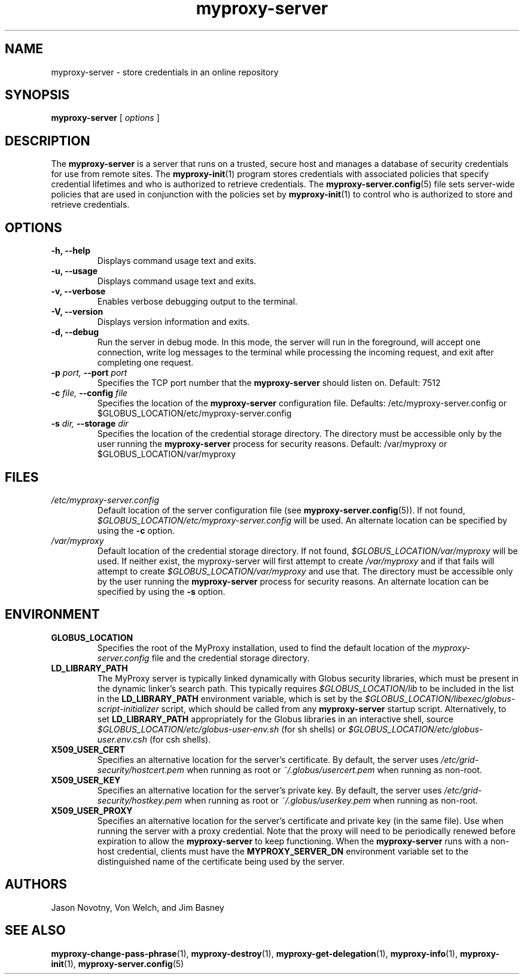 .TH myproxy-server 8 "2002-11-15" "NCSA" "MyProxy"
.SH NAME
myproxy-server \- store credentials in an online repository
.SH SYNOPSIS
.B myproxy-server
[
.I options
]
.SH DESCRIPTION
The
.B myproxy-server
is a server that runs on a trusted, secure host and manages a database
of security credentials for use from remote sites.  The
.BR myproxy-init (1)
program stores credentials with associated policies that specify
credential lifetimes and who is authorized to retrieve credentials.  The
.BR myproxy-server.config (5)
file sets server-wide policies that are used in conjunction with the
policies set by
.BR myproxy-init (1)
to control who is authorized to store and retrieve credentials.
.SH OPTIONS
.TP
.B -h, --help
Displays command usage text and exits.
.TP
.B -u, --usage
Displays command usage text and exits.
.TP
.B -v, --verbose
Enables verbose debugging output to the terminal.
.TP
.B -V, --version
Displays version information and exits.
.TP
.B -d, --debug
Run the server in debug mode.  In this mode, the server will run in
the foreground, will accept one connection, write log messages to the
terminal while processing the incoming request, and exit after
completing one request.
.TP
.BI -p " port, " --port " port"
Specifies the TCP port number that the
.B myproxy-server
should listen on.  Default: 7512
.TP
.BI -c " file, " --config " file"
Specifies the location of the
.B myproxy-server
configuration file.  Defaults: /etc/myproxy-server.config or $GLOBUS_LOCATION/etc/myproxy-server.config
.TP
.BI -s " dir, " --storage " dir"
Specifies the location of the credential storage directory.
The directory must be accessible only by the user running the 
.B myproxy-server
process for security reasons.  Default: /var/myproxy or $GLOBUS_LOCATION/var/myproxy
.SH FILES
.TP
.I /etc/myproxy-server.config
Default location of the server configuration file (see 
.BR myproxy-server.config (5)).
If not found, 
.I $GLOBUS_LOCATION/etc/myproxy-server.config
will be used.
An alternate location can be specified by using the
.B -c
option.
.TP
.I /var/myproxy
Default location of the credential storage directory.
If not found, 
.I $GLOBUS_LOCATION/var/myproxy
will be used.
If neither exist, the myproxy-server will first attempt to create
.I /var/myproxy
and if that fails will attempt to create
.I $GLOBUS_LOCATION/var/myproxy
and use that.
The directory must be accessible only by the user running the 
.B myproxy-server
process for security reasons.
An alternate location can be specified by using the
.B -s
option.
.SH ENVIRONMENT
.TP
.B GLOBUS_LOCATION
Specifies the root of the MyProxy installation, used to find the
default location of the 
.I myproxy-server.config
file and the credential storage directory.
.TP
.B LD_LIBRARY_PATH
The MyProxy server is typically linked dynamically with Globus
security libraries, which must be present in the dynamic linker's
search path.  This typically requires 
.I $GLOBUS_LOCATION/lib
to be included in the list in the
.B LD_LIBRARY_PATH
environment variable, which is set by the
.I $GLOBUS_LOCATION/libexec/globus-script-initializer
script, which should be called from any
.B myproxy-server
startup script.
Alternatively, to set
.B LD_LIBRARY_PATH
appropriately for the Globus libraries in an interactive shell, source
.I $GLOBUS_LOCATION/etc/globus-user-env.sh
(for sh shells) or 
.I $GLOBUS_LOCATION/etc/globus-user.env.csh
(for csh shells).
.TP
.B X509_USER_CERT
Specifies an alternative location for the server's certificate.  By
default, the server uses 
.I /etc/grid-security/hostcert.pem
when running as root or
.I ~/.globus/usercert.pem
when running as non-root.
.TP
.B X509_USER_KEY
Specifies an alternative location for the server's private key.  By
default, the server uses
.I /etc/grid-security/hostkey.pem
when running as root or
.I ~/.globus/userkey.pem
when running as non-root.
.TP
.B X509_USER_PROXY
Specifies an alternative location for the server's certificate and
private key (in the same file).  Use when running the server with a
proxy credential.  Note that the proxy will need to be periodically
renewed before expiration to allow the 
.B myproxy-server
to keep functioning.  When the 
.B myproxy-server
runs with a non-host credential, clients must have the
.B MYPROXY_SERVER_DN
environment variable set to the distinguished name of the certificate
being used by the server.
.SH AUTHORS
Jason Novotny,
Von Welch, and
Jim Basney
.SH "SEE ALSO"
.BR myproxy-change-pass-phrase (1),
.BR myproxy-destroy (1),
.BR myproxy-get-delegation (1),
.BR myproxy-info (1),
.BR myproxy-init (1),
.BR myproxy-server.config (5)
